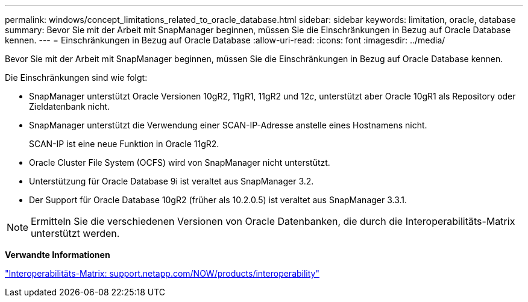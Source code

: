 ---
permalink: windows/concept_limitations_related_to_oracle_database.html 
sidebar: sidebar 
keywords: limitation, oracle, database 
summary: Bevor Sie mit der Arbeit mit SnapManager beginnen, müssen Sie die Einschränkungen in Bezug auf Oracle Database kennen. 
---
= Einschränkungen in Bezug auf Oracle Database
:allow-uri-read: 
:icons: font
:imagesdir: ../media/


[role="lead"]
Bevor Sie mit der Arbeit mit SnapManager beginnen, müssen Sie die Einschränkungen in Bezug auf Oracle Database kennen.

Die Einschränkungen sind wie folgt:

* SnapManager unterstützt Oracle Versionen 10gR2, 11gR1, 11gR2 und 12__c__, unterstützt aber Oracle 10gR1 als Repository oder Zieldatenbank nicht.
* SnapManager unterstützt die Verwendung einer SCAN-IP-Adresse anstelle eines Hostnamens nicht.
+
SCAN-IP ist eine neue Funktion in Oracle 11gR2.

* Oracle Cluster File System (OCFS) wird von SnapManager nicht unterstützt.
* Unterstützung für Oracle Database 9i ist veraltet aus SnapManager 3.2.
* Der Support für Oracle Database 10gR2 (früher als 10.2.0.5) ist veraltet aus SnapManager 3.3.1.



NOTE: Ermitteln Sie die verschiedenen Versionen von Oracle Datenbanken, die durch die Interoperabilitäts-Matrix unterstützt werden.

*Verwandte Informationen*

http://support.netapp.com/NOW/products/interoperability/["Interoperabilitäts-Matrix: support.netapp.com/NOW/products/interoperability"]
